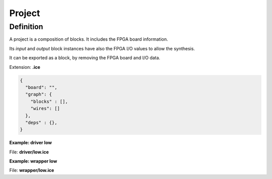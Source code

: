 .. sec-project

Project
=======

Definition
----------

A project is a composition of blocks. It includes the FPGA board information.

Its *input* and *output* block instances have also the FPGA I/O values to allow the synthesis.

It can be exported as a block, by removing the FPGA board and I/O data.

Extension: **.ice**

.. code-block:: json

 {
   "board": "",
   "graph": {
     "blocks" : [],
     "wires": []
   },
   "deps" : {},
 }

**Example: driver low**

.. image:: ../resources/driver.low.project.svg

File: **driver/low.ice**

.. code-block:: json
  :emphasize-lines: 27

  {
    "board": "icezum",
    "graph": {
      "blocks": [
        {
          "id": "2e684aab-9f39-47a1-9af0-25969a6a908f",
          "type": "basic.code",
          "data": {
            "code": "// Driver low\n\nassign v = 1'b0;",
            "ports": {
              "in": [],
              "out": [
                "v"
              ]
            }
          },
          "position": {
            "x": 100,
            "y": 100
          }
        },
        {
          "id": "2d811451-4777-4f7b-9da2-67bb9bb9a71e",
          "type": "basic.output",
          "data": {
            "name": "v",
            "value": "LED0"
          },
          "position": {
            "x": 627,
            "y": 165
          }
        }
      ],
      "wires": [
        {
          "source": {
            "block": "2e684aab-9f39-47a1-9af0-25969a6a908f",
            "port": "v"
          },
          "target": {
            "block": "2d811451-4777-4f7b-9da2-67bb9bb9a71e",
            "port": "in"
          }
        }
      ]
    },
    "deps": {}
  }

**Example: wrapper low**

.. image:: ../resources/wrapper.low.project.svg

File: **wrapper/low.ice**

.. code-block:: json
  :emphasize-lines: 19

  {
    "board": "icestick",
    "graph": {
      "blocks": [
        {
          "id": "c2d74062-f2b7-4935-aebe-bcd5fb40081a",
          "type": "driver.low",
          "data": {},
          "position": {
            "x": 100,
            "y": 100
          }
        },
        {
          "id": "eced7092-f887-4fac-9d0d-03bdbff56d3f",
          "type": "basic.output",
          "data": {
            "name": "x",
            "value": "D1"
          },
          "position": {
            "x": 336,
            "y": 100
          }
        }
      ],
      "wires": [
        {
          "source": {
            "block": "c2d74062-f2b7-4935-aebe-bcd5fb40081a",
            "port": "o"
          },
          "target": {
            "block": "eced7092-f887-4fac-9d0d-03bdbff56d3f",
            "port": "in"
          }
        }
      ]
    },
    "deps": {
      "driver.low": {
        "graph": {
          "blocks": [
            {
              "id": "2e684aab-9f39-47a1-9af0-25969a6a908f",
              "type": "basic.code",
              "data": {
                "code": "// Driver low\n\nassign v = 1'b0;",
                "ports": {
                  "in": [],
                  "out": [
                    "v"
                  ]
                }
              },
              "position": {
                "x": 100,
                "y": 100
              }
            },
            {
              "id": "2d811451-4777-4f7b-9da2-67bb9bb9a71e",
              "type": "basic.output",
              "data": {
                "name": "o"
              },
              "position": {
                "x": 627,
                "y": 165
              }
            }
          ],
          "wires": [
            {
              "source": {
                "block": "2e684aab-9f39-47a1-9af0-25969a6a908f",
                "port": "v"
              },
              "target": {
                "block": "2d811451-4777-4f7b-9da2-67bb9bb9a71e",
                "port": "in"
              }
            }
          ]
        },
        "deps": {}
      }
    }
  }
